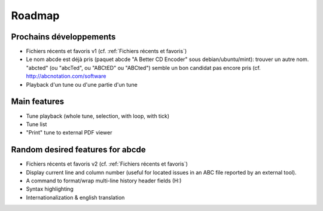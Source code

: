 Roadmap
=======

Prochains développements
------------------------

* Fichiers récents et favoris v1 (cf. :ref:`Fichiers récents et favoris`)

* Le nom abcde est déjà pris (paquet abcde "A Better CD Encoder" sous debian/ubuntu/mint):
  trouver un autre nom. "abcted" (ou "abcTed", ou "ABCtED" ou "ABCted") semble un bon candidat pas encore pris
  (cf. http://abcnotation.com/software

* Playback d'un tune ou d'une partie d'un tune


Main features
-------------

* Tune playback (whole tune, selection, with loop, with tick)

* Tune list

* "Print" tune to external PDF viewer


Random desired features for abcde
---------------------------------

* Fichiers récents et favoris v2 (cf. :ref:`Fichiers récents et favoris`)

* Display current line and column number (useful for located issues
  in an ABC file reported by an external tool).

* A command to format/wrap multi-line history header fields (H:)

* Syntax highlighting

* Internationalization & english translation
